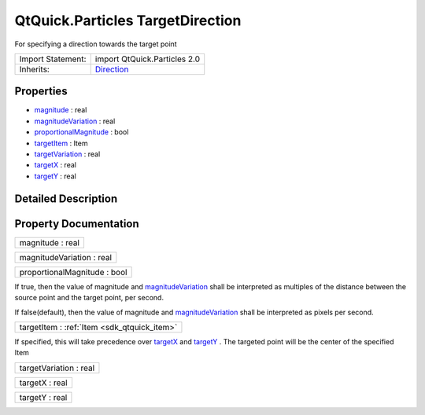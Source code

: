 .. _sdk_qtquick_particles_targetdirection:

QtQuick.Particles TargetDirection
=================================

For specifying a direction towards the target point

+--------------------------------------------------------------------------------------------------------------------------------------------------------+--------------------------------------------------------------------------------------------------------------------------------------------------------+
| Import Statement:                                                                                                                                      | import QtQuick.Particles 2.0                                                                                                                           |
+--------------------------------------------------------------------------------------------------------------------------------------------------------+--------------------------------------------------------------------------------------------------------------------------------------------------------+
| Inherits:                                                                                                                                              | `Direction </sdk/apps/qml/QtQuick/Particles.Direction/>`_                                                                                              |
+--------------------------------------------------------------------------------------------------------------------------------------------------------+--------------------------------------------------------------------------------------------------------------------------------------------------------+

Properties
----------

-  `magnitude </sdk/apps/qml/QtQuick/Particles.TargetDirection/#magnitude-prop>`_  : real
-  `magnitudeVariation </sdk/apps/qml/QtQuick/Particles.TargetDirection/#magnitudeVariation-prop>`_  : real
-  `proportionalMagnitude </sdk/apps/qml/QtQuick/Particles.TargetDirection/#proportionalMagnitude-prop>`_  : bool
-  `targetItem </sdk/apps/qml/QtQuick/Particles.TargetDirection/#targetItem-prop>`_  : Item
-  `targetVariation </sdk/apps/qml/QtQuick/Particles.TargetDirection/#targetVariation-prop>`_  : real
-  `targetX </sdk/apps/qml/QtQuick/Particles.TargetDirection/#targetX-prop>`_  : real
-  `targetY </sdk/apps/qml/QtQuick/Particles.TargetDirection/#targetY-prop>`_  : real

Detailed Description
--------------------

Property Documentation
----------------------

.. _sdk_qtquick_particles_targetdirection_magnitude:

+--------------------------------------------------------------------------------------------------------------------------------------------------------------------------------------------------------------------------------------------------------------------------------------------------------------+
| magnitude : real                                                                                                                                                                                                                                                                                             |
+--------------------------------------------------------------------------------------------------------------------------------------------------------------------------------------------------------------------------------------------------------------------------------------------------------------+

.. _sdk_qtquick_particles_targetdirection_magnitudeVariation:

+--------------------------------------------------------------------------------------------------------------------------------------------------------------------------------------------------------------------------------------------------------------------------------------------------------------+
| magnitudeVariation : real                                                                                                                                                                                                                                                                                    |
+--------------------------------------------------------------------------------------------------------------------------------------------------------------------------------------------------------------------------------------------------------------------------------------------------------------+

.. _sdk_qtquick_particles_targetdirection_proportionalMagnitude:

+--------------------------------------------------------------------------------------------------------------------------------------------------------------------------------------------------------------------------------------------------------------------------------------------------------------+
| proportionalMagnitude : bool                                                                                                                                                                                                                                                                                 |
+--------------------------------------------------------------------------------------------------------------------------------------------------------------------------------------------------------------------------------------------------------------------------------------------------------------+

If true, then the value of magnitude and `magnitudeVariation </sdk/apps/qml/QtQuick/Particles.TargetDirection/#magnitudeVariation-prop>`_  shall be interpreted as multiples of the distance between the source point and the target point, per second.

If false(default), then the value of magnitude and `magnitudeVariation </sdk/apps/qml/QtQuick/Particles.TargetDirection/#magnitudeVariation-prop>`_  shall be interpreted as pixels per second.

.. _sdk_qtquick_particles_targetdirection_targetItem:

+-----------------------------------------------------------------------------------------------------------------------------------------------------------------------------------------------------------------------------------------------------------------------------------------------------------------+
| targetItem : :ref:`Item <sdk_qtquick_item>`                                                                                                                                                                                                                                                                     |
+-----------------------------------------------------------------------------------------------------------------------------------------------------------------------------------------------------------------------------------------------------------------------------------------------------------------+

If specified, this will take precedence over `targetX </sdk/apps/qml/QtQuick/Particles.TargetDirection/#targetX-prop>`_  and `targetY </sdk/apps/qml/QtQuick/Particles.TargetDirection/#targetY-prop>`_ . The targeted point will be the center of the specified Item

.. _sdk_qtquick_particles_targetdirection_targetVariation:

+--------------------------------------------------------------------------------------------------------------------------------------------------------------------------------------------------------------------------------------------------------------------------------------------------------------+
| targetVariation : real                                                                                                                                                                                                                                                                                       |
+--------------------------------------------------------------------------------------------------------------------------------------------------------------------------------------------------------------------------------------------------------------------------------------------------------------+

.. _sdk_qtquick_particles_targetdirection_targetX:

+--------------------------------------------------------------------------------------------------------------------------------------------------------------------------------------------------------------------------------------------------------------------------------------------------------------+
| targetX : real                                                                                                                                                                                                                                                                                               |
+--------------------------------------------------------------------------------------------------------------------------------------------------------------------------------------------------------------------------------------------------------------------------------------------------------------+

.. _sdk_qtquick_particles_targetdirection_targetY:

+--------------------------------------------------------------------------------------------------------------------------------------------------------------------------------------------------------------------------------------------------------------------------------------------------------------+
| targetY : real                                                                                                                                                                                                                                                                                               |
+--------------------------------------------------------------------------------------------------------------------------------------------------------------------------------------------------------------------------------------------------------------------------------------------------------------+

